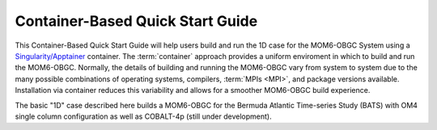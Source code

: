 .. _QuickstartC:

====================================
Container-Based Quick Start Guide
====================================

This Container-Based Quick Start Guide will help users build and run the 1D case for the MOM6-OBGC System using a `Singularity/Apptainer <https://apptainer.org/docs/user/1.2/introduction.html>`__ container. The :term:`container` approach provides a uniform enviroment in which to build and run the MOM6-OBGC. Normally, the details of building and running the MOM6-OBGC vary from system to system due to the many possible combinations of operating systems, compilers, :term:`MPIs <MPI>`, and package versions available. Installation via container reduces this variability and allows for a smoother MOM6-OBGC build experience. 

The basic "1D" case described here builds a MOM6-OBGC for the Bermuda Atlantic Time-series Study (BATS) with OM4 single column configuration as well as COBALT-4p (still under development). 

